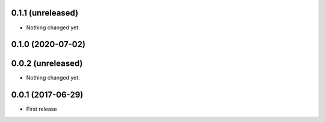 0.1.1 (unreleased)
==================

- Nothing changed yet.


0.1.0 (2020-07-02)
==================

0.0.2 (unreleased)
==================

- Nothing changed yet.

0.0.1 (2017-06-29)
==================

- First release
